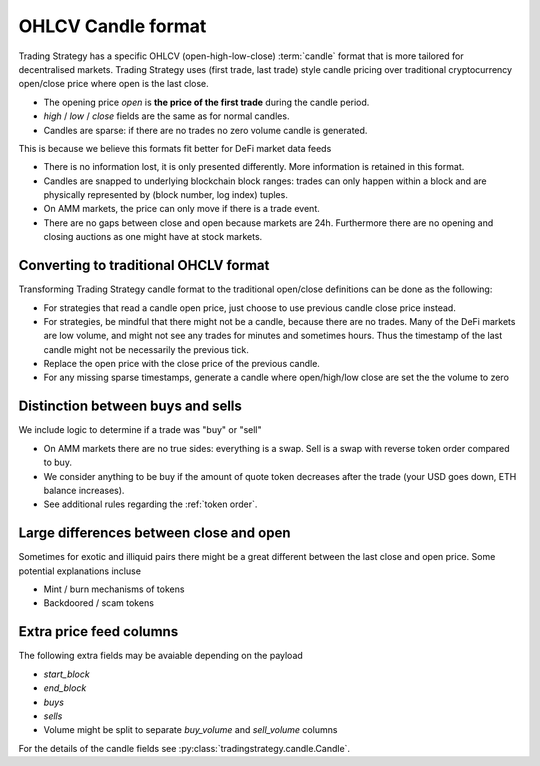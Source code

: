 .. _ohlcv:

OHLCV Candle format
===================

Trading Strategy has a specific OHLCV (open-high-low-close) :term:`candle` format
that is more tailored for decentralised markets. Trading Strategy uses (first trade, last trade)
style candle pricing over traditional cryptocurrency open/close price where open is the last close.

- The opening price `open` is **the price of the first trade** during the candle period.

- `high` / `low` / `close` fields are the same as for normal candles.

- Candles are sparse: if there are no trades no zero volume candle is generated.

This is because we believe this formats fit better for DeFi market data feeds

- There is no information lost, it is only presented differently.
  More information is retained in this format.

- Candles are snapped to underlying blockchain block ranges:
  trades can only happen within a block and are physically represented by
  (block number, log index) tuples.

- On AMM markets, the price can only move if there is a trade event.

- There are no gaps between close and open because markets are 24h.
  Furthermore there are no opening and closing auctions as one might have
  at stock markets.

Converting to traditional OHCLV format
--------------------------------------

Transforming Trading Strategy candle format to the traditional open/close definitions can be done as the following:

- For strategies that read a candle open price,
  just choose to use previous candle close price instead.

- For strategies, be mindful that there might not be a candle,
  because there are no trades. Many of the DeFi markets are low volume,
  and might not see any trades for minutes and sometimes hours.
  Thus the timestamp of the last candle might not be necessarily
  the previous tick.

- Replace the open price
  with the close price of the previous candle.

- For any missing sparse timestamps, generate a candle where open/high/low
  close are set the the volume to zero

Distinction between buys and sells
----------------------------------

We include logic to determine if a trade was "buy" or "sell"

- On AMM markets there are no true sides: everything is a swap.
  Sell is a swap with reverse token order compared to buy.

- We consider anything to be buy if the amount of quote token
  decreases after the trade (your USD goes down, ETH balance increases).

- See additional rules regarding the :ref:`token order`.

Large differences between close and open
----------------------------------------

Sometimes for exotic and illiquid pairs there might be a great different
between the last close and open price. Some potential explanations incluse

- Mint / burn mechanisms of tokens

- Backdoored / scam tokens

Extra price feed columns
------------------------

The following extra fields may be avaiable depending on the payload

- `start_block`

- `end_block`

- `buys`

- `sells`

- Volume might be split to separate `buy_volume` and `sell_volume` columns

For the details of the candle fields see :py:class:`tradingstrategy.candle.Candle`.